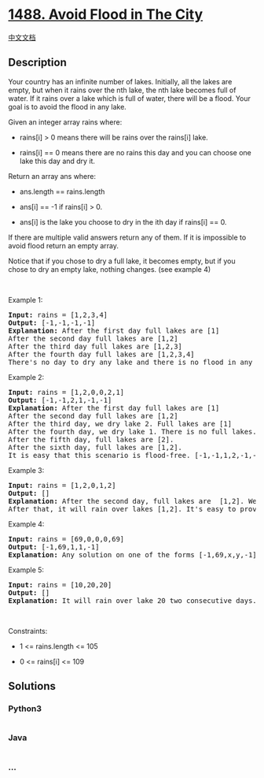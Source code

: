 * [[https://leetcode.com/problems/avoid-flood-in-the-city][1488. Avoid
Flood in The City]]
  :PROPERTIES:
  :CUSTOM_ID: avoid-flood-in-the-city
  :END:
[[./solution/1400-1499/1488.Avoid Flood in The City/README.org][中文文档]]

** Description
   :PROPERTIES:
   :CUSTOM_ID: description
   :END:

#+begin_html
  <p>
#+end_html

Your country has an infinite number of lakes. Initially, all the lakes
are empty, but when it rains over the nth lake, the nth lake becomes
full of water. If it rains over a lake which is full of water, there
will be a flood. Your goal is to avoid the flood in any lake.

#+begin_html
  </p>
#+end_html

#+begin_html
  <p>
#+end_html

Given an integer array rains where:

#+begin_html
  </p>
#+end_html

#+begin_html
  <ul>
#+end_html

#+begin_html
  <li>
#+end_html

rains[i] > 0 means there will be rains over the rains[i] lake.

#+begin_html
  </li>
#+end_html

#+begin_html
  <li>
#+end_html

rains[i] == 0 means there are no rains this day and you can choose one
lake this day and dry it.

#+begin_html
  </li>
#+end_html

#+begin_html
  </ul>
#+end_html

#+begin_html
  <p>
#+end_html

Return an array ans where:

#+begin_html
  </p>
#+end_html

#+begin_html
  <ul>
#+end_html

#+begin_html
  <li>
#+end_html

ans.length == rains.length

#+begin_html
  </li>
#+end_html

#+begin_html
  <li>
#+end_html

ans[i] == -1 if rains[i] > 0.

#+begin_html
  </li>
#+end_html

#+begin_html
  <li>
#+end_html

ans[i] is the lake you choose to dry in the ith day if rains[i] == 0.

#+begin_html
  </li>
#+end_html

#+begin_html
  </ul>
#+end_html

#+begin_html
  <p>
#+end_html

If there are multiple valid answers return any of them. If it is
impossible to avoid flood return an empty array.

#+begin_html
  </p>
#+end_html

#+begin_html
  <p>
#+end_html

Notice that if you chose to dry a full lake, it becomes empty, but if
you chose to dry an empty lake, nothing changes. (see example 4)

#+begin_html
  </p>
#+end_html

#+begin_html
  <p>
#+end_html

 

#+begin_html
  </p>
#+end_html

#+begin_html
  <p>
#+end_html

Example 1:

#+begin_html
  </p>
#+end_html

#+begin_html
  <pre>
  <strong>Input:</strong> rains = [1,2,3,4]
  <strong>Output:</strong> [-1,-1,-1,-1]
  <strong>Explanation:</strong> After the first day full lakes are [1]
  After the second day full lakes are [1,2]
  After the third day full lakes are [1,2,3]
  After the fourth day full lakes are [1,2,3,4]
  There&#39;s no day to dry any lake and there is no flood in any lake.
  </pre>
#+end_html

#+begin_html
  <p>
#+end_html

Example 2:

#+begin_html
  </p>
#+end_html

#+begin_html
  <pre>
  <strong>Input:</strong> rains = [1,2,0,0,2,1]
  <strong>Output:</strong> [-1,-1,2,1,-1,-1]
  <strong>Explanation:</strong> After the first day full lakes are [1]
  After the second day full lakes are [1,2]
  After the third day, we dry lake 2. Full lakes are [1]
  After the fourth day, we dry lake 1. There is no full lakes.
  After the fifth day, full lakes are [2].
  After the sixth day, full lakes are [1,2].
  It is easy that this scenario is flood-free. [-1,-1,1,2,-1,-1] is another acceptable scenario.
  </pre>
#+end_html

#+begin_html
  <p>
#+end_html

Example 3:

#+begin_html
  </p>
#+end_html

#+begin_html
  <pre>
  <strong>Input:</strong> rains = [1,2,0,1,2]
  <strong>Output:</strong> []
  <strong>Explanation:</strong> After the second day, full lakes are  [1,2]. We have to dry one lake in the third day.
  After that, it will rain over lakes [1,2]. It&#39;s easy to prove that no matter which lake you choose to dry in the 3rd day, the other one will flood.
  </pre>
#+end_html

#+begin_html
  <p>
#+end_html

Example 4:

#+begin_html
  </p>
#+end_html

#+begin_html
  <pre>
  <strong>Input:</strong> rains = [69,0,0,0,69]
  <strong>Output:</strong> [-1,69,1,1,-1]
  <strong>Explanation:</strong> Any solution on one of the forms [-1,69,x,y,-1], [-1,x,69,y,-1] or [-1,x,y,69,-1] is acceptable where 1 &lt;= x,y &lt;= 10^9
  </pre>
#+end_html

#+begin_html
  <p>
#+end_html

Example 5:

#+begin_html
  </p>
#+end_html

#+begin_html
  <pre>
  <strong>Input:</strong> rains = [10,20,20]
  <strong>Output:</strong> []
  <strong>Explanation:</strong> It will rain over lake 20 two consecutive days. There is no chance to dry any lake.
  </pre>
#+end_html

#+begin_html
  <p>
#+end_html

 

#+begin_html
  </p>
#+end_html

#+begin_html
  <p>
#+end_html

Constraints:

#+begin_html
  </p>
#+end_html

#+begin_html
  <ul>
#+end_html

#+begin_html
  <li>
#+end_html

1 <= rains.length <= 105

#+begin_html
  </li>
#+end_html

#+begin_html
  <li>
#+end_html

0 <= rains[i] <= 109

#+begin_html
  </li>
#+end_html

#+begin_html
  </ul>
#+end_html

** Solutions
   :PROPERTIES:
   :CUSTOM_ID: solutions
   :END:

#+begin_html
  <!-- tabs:start -->
#+end_html

*** *Python3*
    :PROPERTIES:
    :CUSTOM_ID: python3
    :END:
#+begin_src python
#+end_src

*** *Java*
    :PROPERTIES:
    :CUSTOM_ID: java
    :END:
#+begin_src java
#+end_src

*** *...*
    :PROPERTIES:
    :CUSTOM_ID: section
    :END:
#+begin_example
#+end_example

#+begin_html
  <!-- tabs:end -->
#+end_html
